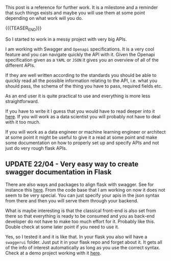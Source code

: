#+BEGIN_COMMENT
.. title: Swagger and OpenAPI
.. slug: swagger-and-openapi
.. date: 2021-02-11 11:57:33 UTC+01:00
.. tags: API
.. category: 
.. link: 
.. description: 
.. type: text

#+END_COMMENT


This post is a reference for further work. It is a milestone and a
reminder that such things exists and maybe you will use them at some
point depending on what work will you do.

{{{TEASER_END}}}

So I started to work in a messy project with very big APIs.

I am working with Swagger and =Openapi= specifications. It is a very
cool feature and you can navigate quickly the API with it. Given the
Openapi specification given as a =YAML= or =JSON= it gives you an
overview of all of the different APIs.

If they are well written according to the standards you should be able
to quickly read all the possible information relating to the API,
i.e. what you should pass, the schema of the thing you have to pass,
required fields etc.

As an end user it is quite practical to use and everything is more
less straightforward.

If you have to write it I guess that you would have to read deeper
into it [[https://swagger.io/specification/][here]]. If you will work as a data scientist you will probably
not have to deal with it too much.

If you will work as a data engineer or machine learning engineer or
architect at some point it might be useful to give it a read at some
point and make some documentation on how to properly set up and
specify APIs and not just do very rough flask APIs.

** UPDATE 22/04 - Very easy way to create swagger documentation in Flask

 There are also ways and packages to align flask with swagger. See for
 instance this [[https://github.com/rantav/flask-restful-swagger][here]]. From the code base that I am working on now it
 does not seem to be very special. You can just specify your apis in
 the json syntax from there and then you will serve them through your
 backend.

 What is maybe interesting is that the classical front-end is also set
 from there so that everything is ready to be consumed and you as
 back-end developer do not have to make too much effort for
 it. Probably like this. Double check at some later point if you need
 to use it.

 Yes, so I tested it and it is like that. In your flask you also will
 have a =swaggerui= folder. Just put it in your flask repo and forget
 about it. It gets all of the info of interest automatically as long
 as you use the correct syntax. Check at a demo project working with
 it [[https://github.com/neo4j-examples/neo4j-movies-template][here]].





